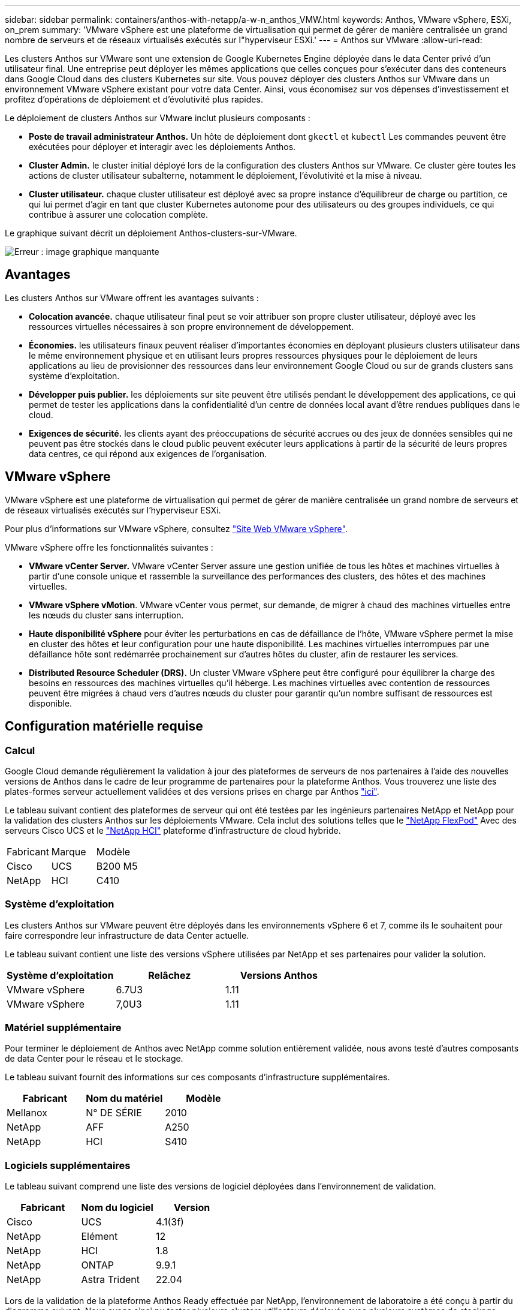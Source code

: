 ---
sidebar: sidebar 
permalink: containers/anthos-with-netapp/a-w-n_anthos_VMW.html 
keywords: Anthos, VMware vSphere, ESXi, on_prem 
summary: 'VMware vSphere est une plateforme de virtualisation qui permet de gérer de manière centralisée un grand nombre de serveurs et de réseaux virtualisés exécutés sur l"hyperviseur ESXi.' 
---
= Anthos sur VMware
:allow-uri-read: 


Les clusters Anthos sur VMware sont une extension de Google Kubernetes Engine déployée dans le data Center privé d'un utilisateur final. Une entreprise peut déployer les mêmes applications que celles conçues pour s'exécuter dans des conteneurs dans Google Cloud dans des clusters Kubernetes sur site. Vous pouvez déployer des clusters Anthos sur VMware dans un environnement VMware vSphere existant pour votre data Center. Ainsi, vous économisez sur vos dépenses d'investissement et profitez d'opérations de déploiement et d'évolutivité plus rapides.

Le déploiement de clusters Anthos sur VMware inclut plusieurs composants :

* *Poste de travail administrateur Anthos.* Un hôte de déploiement dont `gkectl` et `kubectl` Les commandes peuvent être exécutées pour déployer et interagir avec les déploiements Anthos.
* *Cluster Admin.* le cluster initial déployé lors de la configuration des clusters Anthos sur VMware. Ce cluster gère toutes les actions de cluster utilisateur subalterne, notamment le déploiement, l'évolutivité et la mise à niveau.
* *Cluster utilisateur.* chaque cluster utilisateur est déployé avec sa propre instance d'équilibreur de charge ou partition, ce qui lui permet d'agir en tant que cluster Kubernetes autonome pour des utilisateurs ou des groupes individuels, ce qui contribue à assurer une colocation complète.


Le graphique suivant décrit un déploiement Anthos-clusters-sur-VMware.

image:a-w-n_anthos_vm_architecture.png["Erreur : image graphique manquante"]



== Avantages

Les clusters Anthos sur VMware offrent les avantages suivants :

* *Colocation avancée.* chaque utilisateur final peut se voir attribuer son propre cluster utilisateur, déployé avec les ressources virtuelles nécessaires à son propre environnement de développement.
* *Économies.* les utilisateurs finaux peuvent réaliser d'importantes économies en déployant plusieurs clusters utilisateur dans le même environnement physique et en utilisant leurs propres ressources physiques pour le déploiement de leurs applications au lieu de provisionner des ressources dans leur environnement Google Cloud ou sur de grands clusters sans système d'exploitation.
* *Développer puis publier.* les déploiements sur site peuvent être utilisés pendant le développement des applications, ce qui permet de tester les applications dans la confidentialité d'un centre de données local avant d'être rendues publiques dans le cloud.
* *Exigences de sécurité.* les clients ayant des préoccupations de sécurité accrues ou des jeux de données sensibles qui ne peuvent pas être stockés dans le cloud public peuvent exécuter leurs applications à partir de la sécurité de leurs propres data centres, ce qui répond aux exigences de l'organisation.




== VMware vSphere

VMware vSphere est une plateforme de virtualisation qui permet de gérer de manière centralisée un grand nombre de serveurs et de réseaux virtualisés exécutés sur l'hyperviseur ESXi.

Pour plus d'informations sur VMware vSphere, consultez https://www.vmware.com/products/vsphere.html["Site Web VMware vSphere"^].

VMware vSphere offre les fonctionnalités suivantes :

* *VMware vCenter Server.* VMware vCenter Server assure une gestion unifiée de tous les hôtes et machines virtuelles à partir d'une console unique et rassemble la surveillance des performances des clusters, des hôtes et des machines virtuelles.
* *VMware vSphere vMotion*. VMware vCenter vous permet, sur demande, de migrer à chaud des machines virtuelles entre les nœuds du cluster sans interruption.
* *Haute disponibilité vSphere* pour éviter les perturbations en cas de défaillance de l'hôte, VMware vSphere permet la mise en cluster des hôtes et leur configuration pour une haute disponibilité. Les machines virtuelles interrompues par une défaillance hôte sont redémarrée prochainement sur d'autres hôtes du cluster, afin de restaurer les services.
* *Distributed Resource Scheduler (DRS).* Un cluster VMware vSphere peut être configuré pour équilibrer la charge des besoins en ressources des machines virtuelles qu'il héberge. Les machines virtuelles avec contention de ressources peuvent être migrées à chaud vers d'autres nœuds du cluster pour garantir qu'un nombre suffisant de ressources est disponible.




== Configuration matérielle requise



=== Calcul

Google Cloud demande régulièrement la validation à jour des plateformes de serveurs de nos partenaires à l'aide des nouvelles versions de Anthos dans le cadre de leur programme de partenaires pour la plateforme Anthos. Vous trouverez une liste des plates-formes serveur actuellement validées et des versions prises en charge par Anthos https://cloud.google.com/anthos/docs/resources/partner-platforms["ici"^].

Le tableau suivant contient des plateformes de serveur qui ont été testées par les ingénieurs partenaires NetApp et NetApp pour la validation des clusters Anthos sur les déploiements VMware. Cela inclut des solutions telles que le https://www.netapp.com/data-storage/flexpod/documentation/["NetApp FlexPod"^] Avec des serveurs Cisco UCS et le https://docs.netapp.com/us-en/hci/["NetApp HCI"^] plateforme d'infrastructure de cloud hybride.

|===


| Fabricant | Marque | Modèle 


| Cisco | UCS | B200 M5 


| NetApp | HCI | C410 
|===


=== Système d'exploitation

Les clusters Anthos sur VMware peuvent être déployés dans les environnements vSphere 6 et 7, comme ils le souhaitent pour faire correspondre leur infrastructure de data Center actuelle.

Le tableau suivant contient une liste des versions vSphere utilisées par NetApp et ses partenaires pour valider la solution.

|===
| Système d'exploitation | Relâchez | Versions Anthos 


| VMware vSphere | 6.7U3 | 1.11 


| VMware vSphere | 7,0U3 | 1.11 
|===


=== Matériel supplémentaire

Pour terminer le déploiement de Anthos avec NetApp comme solution entièrement validée, nous avons testé d'autres composants de data Center pour le réseau et le stockage.

Le tableau suivant fournit des informations sur ces composants d'infrastructure supplémentaires.

|===
| Fabricant | Nom du matériel | Modèle 


| Mellanox | N° DE SÉRIE | 2010 


| NetApp | AFF | A250 


| NetApp | HCI | S410 
|===


=== Logiciels supplémentaires

Le tableau suivant comprend une liste des versions de logiciel déployées dans l'environnement de validation.

|===
| Fabricant | Nom du logiciel | Version 


| Cisco | UCS | 4.1(3f) 


| NetApp | Elément | 12 


| NetApp | HCI | 1.8 


| NetApp | ONTAP | 9.9.1 


| NetApp | Astra Trident | 22.04 
|===
Lors de la validation de la plateforme Anthos Ready effectuée par NetApp, l'environnement de laboratoire a été conçu à partir du diagramme suivant. Nous avons ainsi pu tester plusieurs clusters utilisateurs déployés avec plusieurs systèmes de stockage NetApp et systèmes back-end.

image:a-w-n_anthos_vmware_validation.png["Erreur : image graphique manquante"]



=== Ressources de prise en charge de l'infrastructure réseau

L'infrastructure suivante devrait être en place avant le déploiement de Anthos :

* Au moins un serveur DNS fournissant une résolution complète du nom d'hôte accessible depuis le réseau de gestion intrabande et le réseau VM.
* Au moins un serveur NTP accessible depuis le réseau de gestion intrabande et le réseau de VM.
* Un serveur DHCP disponible pour offrir des locations d'adresses réseau à la demande si les clusters doivent évoluer de façon dynamique.
* (Facultatif) connectivité Internet sortante pour le réseau de gestion intrabande et le réseau VM.




== Bonnes pratiques pour les déploiements en production

Cette section répertorie plusieurs meilleures pratiques à prendre en considération avant de déployer cette solution en production.



=== Déployez Anthos dans un cluster ESXi d'au moins trois nœuds

Bien qu'il soit possible d'installer Anthos dans un cluster vSphere de moins de trois nœuds à des fins de démonstration ou d'évaluation, ce n'est pas recommandé pour les charges de travail de production. Bien que deux nœuds permettent la haute disponibilité de base et la tolérance aux pannes, une configuration de cluster Anthos doit être modifiée pour désactiver l'affinité d'hôte par défaut, et cette méthode de déploiement n'est pas prise en charge par Google Cloud.



=== Configuration de l'affinité des hôtes et des machines virtuelles

Vous pouvez obtenir la distribution des nœuds de clusters Anthos sur plusieurs nœuds d'hyperviseur en activant les machines virtuelles et l'affinité des hôtes.

Une affinité ou une anti-affinité permet de définir des règles pour un ensemble de VM et/ou d'hôtes qui déterminent si les VM s'exécutent sur le même hôte ou sur des hôtes du groupe ou sur des hôtes différents. Elle est appliquée aux VM par la création de groupes d'affinités comprenant des VM et/ou des hôtes avec un ensemble de paramètres et de conditions identiques. Selon que les VM d'un groupe d'affinité s'exécutent sur le même hôte ou sur les hôtes du groupe ou séparément sur des hôtes différents, les paramètres du groupe d'affinités peuvent définir une affinité positive ou négative.

Pour configurer des groupes d'affinité, consultez le lien approprié ci-dessous pour votre version de VMware vSphere.

https://docs.vmware.com/en/VMware-vSphere/6.7/com.vmware.vsphere.resmgmt.doc/GUID-FF28F29C-8B67-4EFF-A2EF-63B3537E6934.html["Documentation vSphere 6.7 : utilisation des règles d'affinité DRS"^].https://docs.vmware.com/en/VMware-vSphere/7.0/com.vmware.vsphere.resmgmt.doc/GUID-FF28F29C-8B67-4EFF-A2EF-63B3537E6934.html["Documentation vSphere 7.0 : utilisation des règles d'affinité DRS"^].


NOTE: Anthos dispose d'une option de configuration pour chaque individu `cluster.yaml` Fichier pour créer automatiquement des règles d'affinité de nœud qui peuvent être activées ou désactivées en fonction du nombre d'hôtes ESXi dans votre environnement.

link:a-w-n_anthos_BM.html["Suivant: Anthos sur bare Metal."]
